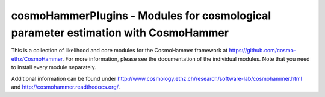 ===================================================================================
cosmoHammerPlugins - Modules for cosmological parameter estimation with CosmoHammer
===================================================================================

.. image:: http://img.shields.io/badge/arXiv-1212.1721-orange.svg?style=flat
        :target: http://arxiv.org/abs/1212.1721


This is a collection of likelihood and core modules for the CosmoHammer framework at https://github.com/cosmo-ethz/CosmoHammer. For more information, please see the documentation of the individual modules. Note that you need to install every module separately.

Additional information can be found under http://www.cosmology.ethz.ch/research/software-lab/cosmohammer.html and http://cosmohammer.readthedocs.org/.
